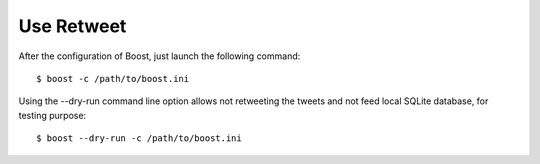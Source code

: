 Use Retweet
==================
After the configuration of Boost, just launch the following command::

    $ boost -c /path/to/boost.ini

Using the --dry-run command line option allows not retweeting the tweets and not feed local SQLite database, for testing purpose::

    $ boost --dry-run -c /path/to/boost.ini
